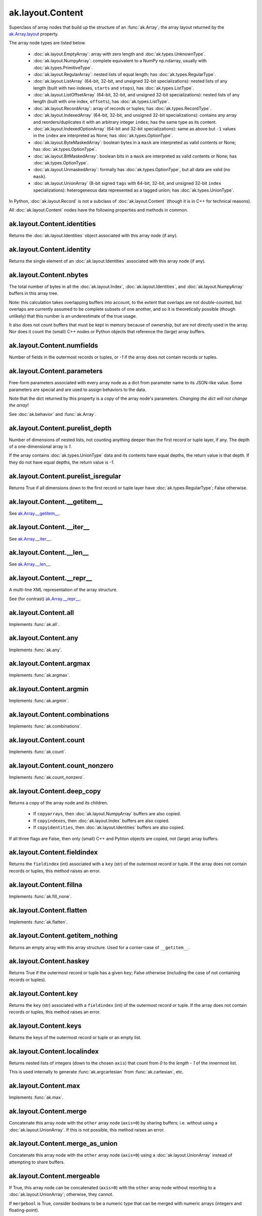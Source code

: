 ak.layout.Content
-----------------

.. py:currentmodule:: ak.layout

Superclass of array nodes that build up the structure of an
:func:`ak.Array`; the array layout returned by the
`ak.Array.layout <_auto/ak.Array.html#ak-array-layout>`__ property.

The array node types are listed below.

   * :doc:`ak.layout.EmptyArray`: array with zero length and
     :doc:`ak.types.UnknownType`.
   * :doc:`ak.layout.NumpyArray`: complete equivalent to a NumPy np.ndarray,
     usually with :doc:`ak.types.PrimitiveType`.
   * :doc:`ak.layout.RegularArray`: nested lists of equal length; has
     :doc:`ak.types.RegularType`.
   * :doc:`ak.layout.ListArray` (64-bit, 32-bit, and unsigned 32-bit
     specializations): nested lists of any length (built with two indexes,
     ``starts`` and ``stops``), has :doc:`ak.types.ListType`.
   * :doc:`ak.layout.ListOffsetArray` (64-bit, 32-bit, and unsigned 32-bit
     specializations): nested lists of any length (built with one index,
     ``offsets``), has :doc:`ak.types.ListType`.
   * :doc:`ak.layout.RecordArray`: array of records or tuples; has
     :doc:`ak.types.RecordType`.
   * :doc:`ak.layout.IndexedArray` (64-bit, 32-bit, and unsigned 32-bit
     specializations): contains any array and reorders/duplicates it with an
     arbitrary integer ``index``; has the same type as its content.
   * :doc:`ak.layout.IndexedOptionArray` (64-bit and 32-bit specializations):
     same as above but ``-1`` values in the ``index`` are interpreted as None;
     has :doc:`ak.types.OptionType`.
   * :doc:`ak.layout.ByteMaskedArray`: boolean bytes in a ``mask`` are
     interpreted as valid contents or None; has :doc:`ak.types.OptionType`.
   * :doc:`ak.layout.BitMaskedArray`: boolean bits in a ``mask`` are
     interpreted as valid contents or None; has :doc:`ak.types.OptionType`.
   * :doc:`ak.layout.UnmaskedArray`: formally has :doc:`ak.types.OptionType`,
     but all data are valid (no ``mask``).
   * :doc:`ak.layout.UnionArray` (8-bit signed ``tags`` with 64-bit, 32-bit, and
     unsigned 32-bit ``index`` specializations): heterogeneous data represented
     as a tagged union; has :doc:`ak.types.UnionType`.

In Python, :doc:`ak.layout.Record` is not a subclass of
:doc:`ak.layout.Content` (though it is in C++ for technical reasons).

All :doc:`ak.layout.Content` nodes have the following properties and methods
in common.

.. py:class:: Content

ak.layout.Content.identities
============================

.. py:attribute:: Content.identities

Returns the :doc:`ak.layout.Identities` object associated with this array node
(if any).

ak.layout.Content.identity
==========================

.. py:attribute:: Content.identity

Returns the single element of an :doc:`ak.layout.Identities` associated with
this array node (if any).

ak.layout.Content.nbytes
========================

.. py:attribute:: Content.nbytes

The total number of bytes in all the :doc:`ak.layout.Index`,
:doc:`ak.layout.Identities`, and :doc:`ak.layout.NumpyArray` buffers in this
array tree.

Note: this calculation takes overlapping buffers into account, to the
extent that overlaps are not double-counted, but overlaps are currently
assumed to be complete subsets of one another, and so it is
theoretically possible (though unlikely) that this number is an
underestimate of the true usage.

It also does not count buffers that must be kept in memory because
of ownership, but are not directly used in the array. Nor does it count
the (small) C++ nodes or Python objects that reference the (large)
array buffers.

ak.layout.Content.numfields
===========================

.. py:attribute:: Content.numfields

Number of fields in the outermost records or tuples, or `-1` if the array does
not contain records or tuples.

ak.layout.Content.parameters
============================

.. py:attribute:: Content.parameters

Free-form parameters associated with every array node as a dict from parameter
name to its JSON-like value. Some parameters are special and are used to assign
behaviors to the data.

Note that the dict returned by this property is a *copy* of the array node's
parameters. *Changing the dict will not change the array!*

See :doc:`ak.behavior` and :func:`ak.Array`.

ak.layout.Content.purelist_depth
================================

.. py:attribute:: Content.purelist_depth

Number of dimensions of nested lists, not counting anything deeper than the
first record or tuple layer, if any. The depth of a one-dimensional array is
`1`.

If the array contains :doc:`ak.types.UnionType` data and its contents have
equal depths, the return value is that depth. If they do not have equal
depths, the return value is `-1`.

ak.layout.Content.purelist_isregular
====================================

.. py:attribute:: Content.purelist_isregular

Returns True if all dimensions down to the first record or tuple layer have
:doc:`ak.types.RegularType`; False otherwise.

ak.layout.Content.__getitem__
=============================

.. py:method:: Content.__getitem__(where)

See `ak.Array.__getitem__ <_auto/ak.Array.html#ak-array-getitem>`_.

ak.layout.Content.__iter__
==========================

.. py:method:: Content.__iter__()

See `ak.Array.__iter__ <_auto/ak.Array.html#ak-array-iter>`_.

ak.layout.Content.__len__
=========================

.. py:method:: Content.__len__()

See `ak.Array.__len__ <_auto/ak.Array.html#ak-array-len>`_.

ak.layout.Content.__repr__
==========================

.. py:method:: Content.__repr__()

A multi-line XML representation of the array structure.

See (for contrast) `ak.Array.__repr__ <_auto/ak.Array.html#ak-array-repr>`_.

ak.layout.Content.all
=====================

.. py:method:: Content.all(axis=-1, mask=False, keepdims=False)

Implements :func:`ak.all`.

ak.layout.Content.any
=====================

.. py:method:: Content.any(axis=-1, mask=False, keepdims=False)

Implements :func:`ak.any`.

ak.layout.Content.argmax
========================

.. py:method:: Content.argmax(axis=-1, mask=True, keepdims=False)

Implements :func:`ak.argmax`.

ak.layout.Content.argmin
========================

.. py:method:: Content.argmin(axis=-1, mask=True, keepdims=False)

Implements :func:`ak.argmin`.

ak.layout.Content.combinations
==============================

.. py:method:: Content.combinations(n, replacement=False, keys=None, parameters=None, axis=1)

Implements :func:`ak.combinations`.

ak.layout.Content.count
=======================

.. py:method:: Content.count(axis=-1, mask=False, keepdims=False)

Implements :func:`ak.count`.

ak.layout.Content.count_nonzero
===============================

.. py:method:: Content.count_nonzero(axis=-1, mask=False, keepdims=False)

Implements :func:`ak.count_nonzero`.

ak.layout.Content.deep_copy
===========================

.. py:method:: Content.deep_copy(copyarrays=True, copyindexes=True, copyidentities=True)

Returns a copy of the array node and its children.

   * If ``copyarrays``, then :doc:`ak.layout.NumpyArray` buffers are also
     copied.
   * If ``copyindexes``, then :doc:`ak.layout.Index` buffers are also copied.
   * If ``copyidentities``, then :doc:`ak.layout.Identities` buffers are also
     copied.

If all three flags are False, then only (small) C++ and Pyhton objects are
copied, not (large) array buffers.

ak.layout.Content.fieldindex
============================

.. py:method:: Content.fieldindex(key)

Returns the ``fieldindex`` (int) associated with a ``key`` (str) of the
outermost record or tuple. If the array does not contain records or tuples,
this method raises an error.

ak.layout.Content.fillna
========================

.. py:method:: Content.fillna(value)

Implements :func:`ak.fill_none`.

ak.layout.Content.flatten
=========================

.. py:method:: Content.flatten(axis=1)

Implements :func:`ak.flatten`.

ak.layout.Content.getitem_nothing
=================================

.. py:method:: Content.getitem_nothing()

Returns an empty array with this array structure. Used for a corner-case of
``__getitem__``.

ak.layout.Content.haskey
========================

.. py:method:: Content.haskey(key)

Returns True if the outermost record or tuple has a given ``key``; False
otherwise (including the case of not containing records or tuples).

ak.layout.Content.key
=====================

.. py:method:: Content.key(fieldindex)

Returns the ``key`` (str) associated with a ``fieldindex`` (int) of the
outermost record or tuple. If the array does not contain records or tuples,
this method raises an error.

ak.layout.Content.keys
======================

.. py:method:: Content.keys()

Returns the keys of the outermost record or tuple or an empty list.

ak.layout.Content.localindex
============================

.. py:method:: Content.localindex(axis=1)

Returns nested lists of integers (down to the chosen ``axis``) that count
from `0` to the `length - 1` of the innermost list.

This is used internally to generate :func:`ak.argcartesian` from
:func:`ak.cartesian`, etc.

ak.layout.Content.max
=====================

.. py:method:: Content.max(axis=-1, mask=True, keepdims=False)

Implements :func:`ak.max`.

ak.layout.Content.merge
=======================

.. py:method:: Content.merge(other)

Concatenate this array node with the ``other`` array node (``axis=0``) by
sharing buffers; i.e. without using a :doc:`ak.layout.UnionArray`. If this
is not possible, this method raises an error.

ak.layout.Content.merge_as_union
================================

.. py:method:: Content.merge_as_union(other)

Concatenate this array node with the ``other`` array node (``axis=0``) using
a :doc:`ak.layout.UnionArray` instead of attempting to share buffers.

ak.layout.Content.mergeable
===========================

.. py:method:: Content.mergeable(other, mergebool=False)

If True, this array node can be concatenated (``axis=0``) with the ``other``
array node without resorting to a :doc:`ak.layout.UnionArray`; otherwise,
they cannot.

If ``mergebool`` is True, consider booleans to be a numeric type that can
be merged with numeric arrays (integers and floating-point).

ak.layout.Content.min
=====================

.. py:method:: Content.min(axis=-1, mask=True, keepdims=False)

Implements :func:`ak.min`.

ak.layout.Content.num
=====================

.. py:method:: Content.num(axis=1)

Implements :func:`ak.num`.

ak.layout.Content.offsets_and_flatten
=====================================

.. py:method:: Content.offsets_and_flatten(axis=1)

Implements :func:`ak.flatten`, though it returns a set of ``offsets``
along with the flattened array.

ak.layout.Content.parameter
===========================

.. py:method:: Content.parameter(key)

Get one parameter by its ``key`` (outermost node only). If a ``key`` is not
found, None is returned.

ak.layout.Content.prod
======================

.. py:method:: Content.prod(axis=-1, mask=False, keepdims=False)

Implements :func:`ak.prod`.

ak.layout.Content.purelist_parameter
====================================

.. py:method:: Content.purelist_parameter(key)

Return the value of the outermost parameter matching ``key`` in a sequence
of nested lists, stopping at the first record or tuple layer.

If a layer has :doc:`ak.types.UnionType`, the value is only returned if all
possibilities have the same value.

ak.layout.Content.rpad
======================

.. py:method:: Content.rpad(arg0, arg1)

Implements :func:`ak.pad_none` with ``clip=False``.

ak.layout.Content.rpad_and_clip
===============================

.. py:method:: Content.rpad_and_clip(arg0, arg1)

Implements :func:`ak.pad_none` with ``clip=True``.

ak.layout.Content.setidentities
===============================

.. py:method:: Content.setidentities()

.. py:method:: Content.setidentities(identities)

Sets identities in-place.

**Do not use this function:** it is deprecated and will be removed. Assign
:doc:`ak.layout.Identities` in the constructor only.

ak.layout.Content.setparameter
==============================

.. py:method:: Content.setparameter(key, value)

Sets one parameter in-place.

**Do not use this function:** it is deprecated and will be removed. Assign
parameters in the constructor only.

ak.layout.Content.simplify
==========================

.. py:method:: Content.simplify()

Flattens one extraneous level of :doc:`ak.types.OptionType` or
:doc:`ak.types.UnionType`. If there is no such level, this is a pass-through.
In all cases, the output has the same logical meaning as the input.

ak.layout.Content.sum
=====================

.. py:method:: Content.sum(axis=-1, mask=False, keepdims=False)

Implements :func:`ak.sum`.

ak.layout.Content.toRegularArray
================================

.. py:method:: Content.toRegularArray()

Converts the data to a :doc:`ak.layout.RegularArray`, if possible.

ak.layout.Content.tojson
========================

.. py:method:: Content.tojson(pretty=False, maxdecimals=None)

Converts this array node to JSON and returns it as a string.

See :func:`ak.to_json`.

.. py:method:: Content.tojson(destination, pretty=False, maxdecimals=None, buffersize=65536)

Converts this array node to JSON and writes it to a file (``destination``).

See :func:`ak.to_json`.

ak.layout.Content.type
======================

.. py:method:: Content.type()

Returns the high-level :doc:`ak.types.Type` of this array node.
